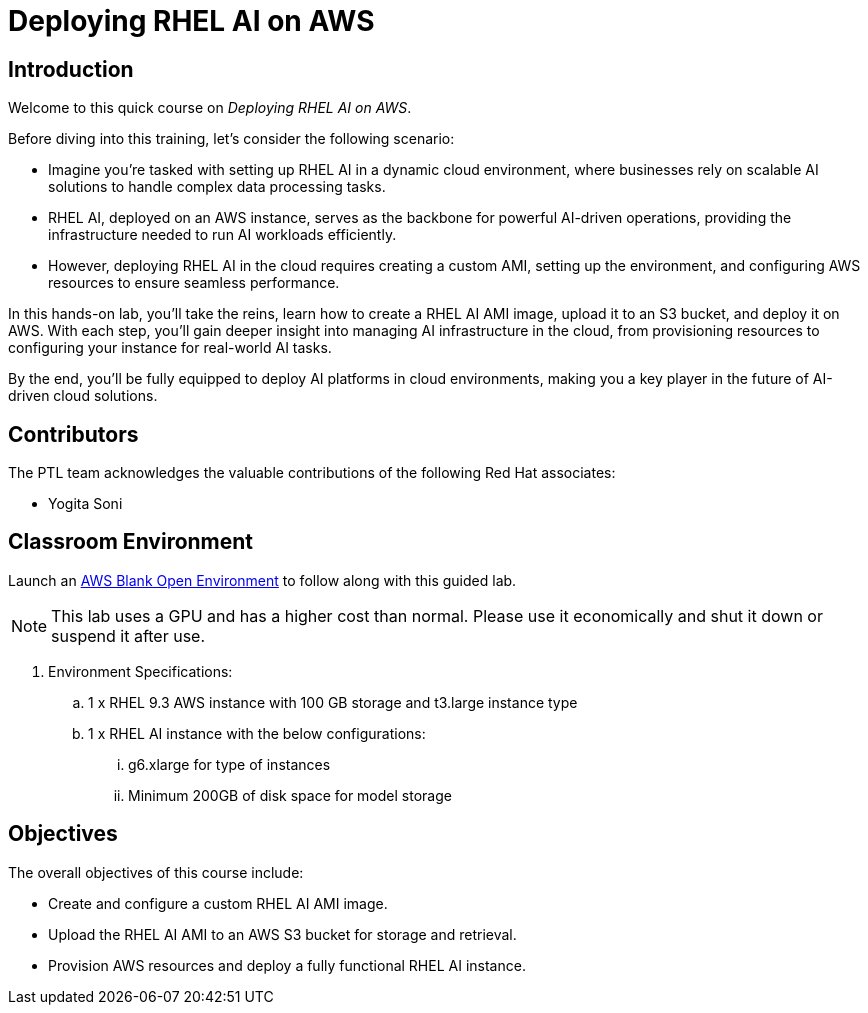 = Deploying RHEL AI on AWS

:navtitle: Home

== Introduction

Welcome to this quick course on _Deploying RHEL AI on AWS_.

Before diving into this training, let’s consider the following scenario:

* Imagine you’re tasked with setting up RHEL AI in a dynamic cloud environment, where businesses rely on scalable AI solutions to handle complex data processing tasks.
* RHEL AI, deployed on an AWS instance, serves as the backbone for powerful AI-driven operations, providing the infrastructure needed to run AI workloads efficiently. 
* However, deploying RHEL AI in the cloud requires creating a custom AMI, setting up the environment, and configuring AWS resources to ensure seamless performance.

In this hands-on lab, you’ll take the reins, learn how to create a RHEL AI AMI image, upload it to an S3 bucket, and deploy it on AWS.
With each step, you’ll gain deeper insight into managing AI infrastructure in the cloud, from provisioning resources to configuring your instance for real-world AI tasks.

By the end, you’ll be fully equipped to deploy AI platforms in cloud environments, making you a key player in the future of AI-driven cloud solutions.

== Contributors

The PTL team acknowledges the valuable contributions of the following Red Hat associates:

* Yogita Soni

== Classroom Environment

Launch an https://demo.redhat.com/catalog?search=AWS+Blank+Open+Environment&item=babylon-catalog-prod%2Fsandboxes-gpte.sandbox-open.prod[AWS Blank Open Environment] to follow along with this guided lab.

NOTE: This lab uses a GPU and has a higher cost than normal. Please use it economically and shut it down or suspend it after use.

. Environment Specifications:
.. 1 x RHEL 9.3 AWS instance with 100 GB storage and t3.large instance type
.. 1 x RHEL AI instance with the below configurations:
... g6.xlarge for type of instances
... Minimum 200GB of disk space for model storage

== Objectives

The overall objectives of this course include:

* Create and configure a custom RHEL AI AMI image.
* Upload the RHEL AI AMI to an AWS S3 bucket for storage and retrieval.
* Provision AWS resources and deploy a fully functional RHEL AI instance.
